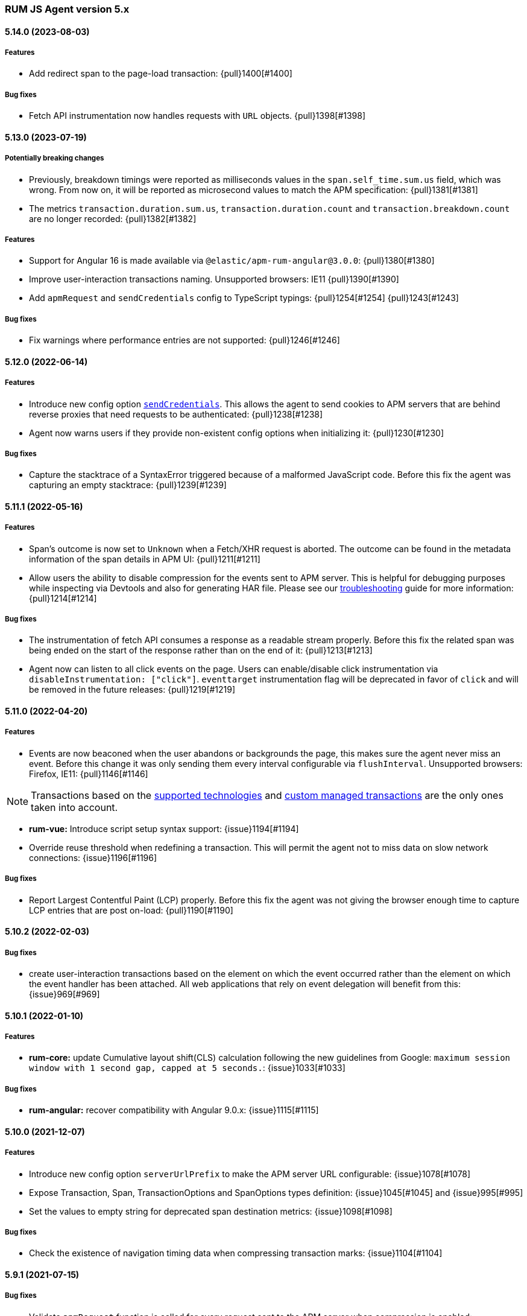 ifdef::env-github[]
NOTE: Release notes are best read in our documentation at
https://www.elastic.co/guide/en/apm/agent/rum-js/current/release-notes.html[elastic.co]
endif::[]

////
All notable changes to this project will be documented in this file.
See Conventional Commits (https://conventionalcommits.org) for commit guidelines.
////

////
[[release-notes-x.x.x]]
==== x.x.x (YYYY-MM-DD)

[float]
===== Breaking changes

[float]
===== Features
* Cool new feature: {issue}X[#X]

[float]
===== Performance Improvements

[float]
===== Bug fixes
////

[[release-notes-5.x]]
=== RUM JS Agent version 5.x

[[release-notes-5.14.0]]
==== 5.14.0 (2023-08-03)
[float]
===== Features
* Add redirect span to the page-load transaction: {pull}1400[#1400]

===== Bug fixes
* Fetch API instrumentation now handles requests with `URL` objects. {pull}1398[#1398]

[[release-notes-5.13.0]]
==== 5.13.0 (2023-07-19)
[float]
===== Potentially breaking changes
* Previously, breakdown timings were reported as milliseconds values in the `span.self_time.sum.us` field, which was wrong. From now on, it will be reported as microsecond values to match the APM specification: {pull}1381[#1381]
* The metrics `transaction.duration.sum.us`, `transaction.duration.count` and `transaction.breakdown.count` are no longer recorded: {pull}1382[#1382]

===== Features
* Support for Angular 16 is made available via `@elastic/apm-rum-angular@3.0.0`: {pull}1380[#1380]
* Improve user-interaction transactions naming. Unsupported browsers: IE11 {pull}1390[#1390]
* Add `apmRequest` and `sendCredentials` config to TypeScript typings: {pull}1254[#1254] {pull}1243[#1243]

===== Bug fixes
* Fix warnings where performance entries are not supported: {pull}1246[#1246]

[[release-notes-5.12.0]]
==== 5.12.0 (2022-06-14)
[float]
===== Features
* Introduce new config option <<send-credentials, `sendCredentials`>>. This allows the agent to send cookies to APM servers
that are behind reverse proxies that need requests to be authenticated: {pull}1238[#1238]
* Agent now warns users if they provide non-existent config options when initializing it: {pull}1230[#1230]

===== Bug fixes
* Capture the stacktrace of a SyntaxError triggered because of a malformed JavaScript code. Before this fix the agent was capturing an empty stacktrace: {pull}1239[#1239]

[[release-notes-5.11.1]]
==== 5.11.1 (2022-05-16)
[float]
===== Features
* Span's outcome is now set to `Unknown` when a Fetch/XHR request is aborted. The outcome can be found in the metadata information of the span details in APM UI: {pull}1211[#1211]
* Allow users the ability to disable compression for the events sent to APM server. This is helpful for debugging purposes while inspecting via Devtools and also for generating HAR file. Please see our <<disable-events-payload-compression, troubleshooting>> guide for more information: {pull}1214[#1214]

===== Bug fixes
* The instrumentation of fetch API consumes a response as a readable stream properly. Before this fix the related span was being ended on the start of the response rather than on the end of it: {pull}1213[#1213]
* Agent now can listen to all click events on the page. Users can enable/disable click instrumentation via `disableInstrumentation: ["click"]`. `eventtarget` instrumentation flag will be deprecated in favor of `click` and will be removed in the future releases: {pull}1219[#1219]

[[release-notes-5.11.0]]
==== 5.11.0 (2022-04-20)
[float]
===== Features
* Events are now beaconed when the user abandons or backgrounds the page, this makes sure the agent never miss an event. Before this change it was only sending them every interval configurable via `flushInterval`. Unsupported browsers: Firefox, IE11: {pull}1146[#1146]

NOTE: Transactions based on the <<supported-technologies,supported technologies>> and <<custom-managed-transactions, custom managed transactions>> are the only ones taken into account.

* **rum-vue:** Introduce script setup syntax support: {issue}1194[#1194]
* Override reuse threshold when redefining a transaction. This will permit the agent not to miss data on slow network connections: {issue}1196[#1196]

===== Bug fixes
* Report Largest Contentful Paint (LCP) properly. Before this fix the agent was not giving the browser enough time to capture LCP entries that are post on-load: {pull}1190[#1190]

[[release-notes-5.10.2]]
==== 5.10.2 (2022-02-03)
[float]
===== Bug fixes
* create user-interaction transactions based on the element on which the event occurred rather than the element on which the event handler has been attached.
All web applications that rely on event delegation will benefit from this: {issue}969[#969]

[[release-notes-5.10.1]]
==== 5.10.1 (2022-01-10)
[float]
===== Features
* **rum-core:** update Cumulative layout shift(CLS) calculation following the new guidelines from Google: `maximum session window with 1 second gap, capped at 5 seconds.`: {issue}1033[#1033]

===== Bug fixes
* **rum-angular:** recover compatibility with Angular 9.0.x: {issue}1115[#1115]

[[release-notes-5.10.0]]
==== 5.10.0 (2021-12-07)
[float]
===== Features
* Introduce new config option `serverUrlPrefix` to make the APM server URL configurable: {issue}1078[#1078]
* Expose Transaction, Span, TransactionOptions and SpanOptions types definition: {issue}1045[#1045] and {issue}995[#995]
* Set the values to empty string for deprecated span destination metrics: {issue}1098[#1098]

===== Bug fixes
* Check the existence of navigation timing data when compressing transaction marks: {issue}1104[#1104]

[[release-notes-5.9.1]]
==== 5.9.1 (2021-07-15)

===== Bug fixes
* Validate `apmRequest` function is called for every request sent to the APM server
  when compression is enabled: {issue}1055[#1055]

[[release-notes-5.9.0]]
==== 5.9.0 (2021-07-13)

[float]
===== Features
* Add support for <<apm-request,apmRequest configuration>> that allows users to pass a custom
function that can be used to modify the request sent to the APM server: {issue}1018[#1018]
* Support for React 17 is made available via `@elastic/apm-rum-react` package: {issue}1031[#1031]
* Support for Angular 12 is made available via `@elastic/apm-rum-angular` package: {issue}1028[#1028]

===== Bug fixes
* Update incorrect typings for adding labels to transaction and spans: {issue}1017[#1017]

[[release-notes-5.8.0]]
==== 5.8.0 (2021-04-19)

[float]
===== Features
* First draft of session information is added for `page-load` Transactions (disabled by default): {issue}634[#634]

[[release-notes-5.7.2]]
==== 5.7.2 (2021-04-02)

[float]
===== Bug fixes
* Transaction marks for the APM server V3 spec was mapped to incorrect field which resulted in Kibana
User Expererience App missing some of the core data. This only affects users who had set config
`apiVersion` > 2: {issue}1007[#1007]


[[release-notes-5.7.1]]
==== 5.7.1 (2021-03-17)

[float]
===== Bug fixes
* Discard buffered longtasks spans from page load transactions getting added to subsequent route change and other auto auto-instrumented transactions resulting in incorrect start time for those transactions: {issue}989[#989]


[[release-notes-5.7.0]]
==== 5.7.0 (2021-03-15)

[float]
===== Features
* Support regular expression for detecting distributed tracing origins (`distributedTracingOrigins`): {issue}943[#943]
* Capture buffered longtask entries: {issue}964[#964]
* Expose agent configuration TypeScript definition: {issue}979[#979]

[[release-notes-5.6.3]]
==== 5.6.3 (2021-02-02)

[float]
===== Features
* Propagate sampling weight through tracestate header: {issue}845[#845]
* Add necessary scripts to load test APM server with RUM payload: {issue}948[#948]


[float]
===== Bug fixes
* Handle null reason in promise rejection event: {issue}940[#940]


[[release-notes-5.6.2]]
==== 5.6.2 (2020-11-06)

[float]
===== Features
* Add transaction sampling rate precision which ensures `transaction_sample_rate` configuration option 
has a maximum precision of 4 decimal places: {issue}927[#927]
* Add `outcome` field to applicable transactions and spans that is used by the APM UI for displaying
the error rate chart: {issue}904[#904]


[[release-notes-5.6.1]]
==== 5.6.1 (2020-09-29)

[float]
===== Features
* Longtasks are now aggregated under the experience field to make querying faster: {issue}900[#900]

[float]
===== Bug fixes
* Check for a Webkit Navigation timing API bug is added to avoid having incorrect navigation marks: {issue}903[#903]


[[release-notes-5.6.0]]
==== 5.6.0 (2020-09-17)

[float]
===== Features
* Add new method signaturtes to the exported type definitions: {issue}890[#890]

[float]
===== Bug fixes
* Frameworks should not be automatically instrumented when the apm is inactive : {issue}885[#885]
* Add default XHR timeout for compressed requests to APM server: {issue}897[#897]
* Measure First Input Delay metrics properly for page load transactions: {issue}899[#899]

[float]
===== Performance Improvements
* Improve the span creation time when there is an active transaction on page: {issue}883[#883]


[[release-notes-5.5.0]]
==== 5.5.0 (2020-08-18)

[float]
===== Features
* Provide an API to block all auto instrumented transactions created by the agent through
  `transaction.block` method. Users can also use the `startSpan` API to create blocking spans
  to control this behaviour: {issue}866[#866]
* Expose options to create blocking spans from the agent API via `startSpan`: {issue}875[#875]
* Capture Cumulative layout shift(CLS), Total blocking time(TBT) and First input delay(FID) as
  part of experience metrics under page-load transactions: {issue}838[#838]

[float]
===== Bug fixes
* Track various XHR states like timeouts, errors and aborts and end all managed
  transactions correctly: {issue}871[#871]
* Fix inconsistencies in the XHR timings by removing the task scheduling logic: {issue}871[#871]
* Accept the user provided `logLevel` configuration when agent is not active: {issue}861[#861]
* Opentracing Tracer should return Noop on unsupported platforms: {issue}872[#872]s


[[release-notes-5.4.0]]
==== 5.4.0 (2020-07-29)

[float]
===== Features
* Agent now uses the new CompressionStream API available on modern browsers to
  gzip compress the payload sent to the APM server. This yields a huge reduction of
  around ~96% in the payload size for an example web application when compared with the v3
  specification: {issue}572[#572]


[[release-notes-5.3.0]]
==== 5.3.0 (2020-07-06)

[float]
===== Features
* Introduced better grouping strategy for all managed transactions based on the
  current browser's location by default instead of grouping all transactions
  under `UNKNOWN` category: {issue}827[#827]
* Capture XHR, Fetch calls as spans that happened before the agent script is
  downloaded using the browser's Resource Timing API: {issue}825[#825]
* Populate `span.destination.*` context fields for Navigation Timing span that
  denotes the HTML downloading phase: {issue}829[#829]
* Use Page Visibility API to discard transactions if the page was backgrounded 
  at any point during the lifetime of the transaction: {issue}295[#295]
* Add `apiVersion` config to TypeScript typings: {issue}833[#833]


[[release-notes-5.2.1]]
==== 5.2.1 (2020-06-24)

[float]
===== Features
* Added support for path array in `<ApmRoute>` React component that associates
  the transaction based on the mounted path: {issue}702[#702]

[float]
===== Bug fixes
* Capture Total Blocking Time (TBT) only after all longtask entries
  are observed: {issue}803[#803]
* Do not capture page load transaction marks when the NavigationTiming data from
  the browsers are not trustable: {issue}818[#818]


[[release-notes-5.2.0]]
==== 5.2.0 (2020-05-28)

[float]
===== Features
* Agent now supports compressing events payload sent to the APM server
  via new configuration <<api-version, apiVersion>>. It yeilds a huge reduction of
  around ~45% in the payload size for average sized web pages: {issue}768[#768]
* Capture First Input Delay(FID) as Span for page-load transaction: {issue}732[#732]
* Capture Total Blocking Time(TBT) as Span for page-load transaction: {issue}781[#781]

[float]
===== Bug fixes
* Allow setting labels before agent is initialized: {issue}780[#780]
* Use single instance of apm across all packages: {issue}791[#791]
* User defined types for managed transactions are considered of
  high precedence: {issue}758[#758]
* Add span subtype information in payload without camelcasing: {issue}753[#753]
* Treat truncated spans percentage as regular span in
  breakdown calculation: {issue}776[#776]

[float]
===== Performance Improvements
* Refactor ServiceFactory class to use constant service names: {issue}238[#238]


[[release-notes-5.1.1]]
==== 5.1.1 (2020-04-15)

[float]
===== Features
* Performance Observer is used to measure FirstContentfulPaint Metric: {issue}731[#731]

[float]
===== Bug fixes
* Avoid full component re-rerender when query params are updated on current
`ApmRoute` inside child components: {issue}748[#748]


[[release-notes-5.1.0]]
==== 5.1.0 (2020-04-08)

[float]
===== Features
* Route change transactions now includes the browsers next paint frame: {issue}404[#404]
* Support differential loading with Angular CLI: {issue}607[#607]

[float]
===== Performance Improvements
* Reduced the bundle size by modifying the random number generator algorithm: {issue}705[#705]

[float]
===== Bug fixes
* Handle when errors are thrown in unsupported browsers: {issue}707[#707]
* Captured API calls are duplicated as spans in IE: {issue}723[#723]


[[release-notes-5.0.0]]
==== 5.0.0 (2020-03-18)


[float]
===== Breaking changes
* The agent now uses the official W3C traceparent header to propagate trace context: {issue}477[#477]
* The agent name is changed from `js-base` to `rum-js`: {issue}379[#379]
* Global labels are only added to metadata to improve payload size: {issue}618[#618]
* Labels now accept Boolean and Number types: {issue}272[#272]
* Simplify configuration by removing and/or merging config options: {issue}628[#628]
* `addTags` method is removed in favour of `addLabels`: {issue}215[#215]


Please see our <<upgrade-to-v5>> guide for more information.


[float]
===== Features
* Monitor longtasks by default during active transaction: {issue}601[#601]
* Set sync field only for synchronous spans: {issue}619[#619]


[[release-notes-4.x]]
=== RUM JS Agent version 4.x


[[release-notes-4.9.1]]
==== 4.9.1 (2020-03-09)


[float]
===== Bug fixes
* Replace '>>' in click transaction name with '-' to avoid display issues in kibana: {issue}689[#689]
* Check if first-contentful-paint exists before setting the agent marks: {issue}680[#680]


[[release-notes-4.9.0]]
==== 4.9.0 (2020-03-03)


[float]
===== Features
* Change promise polyfill library to reduce bundle size and improve native promise use: {issue}621[#621]
* Log when distributed tracing is not injected to make debugging easier: {issue}630[#630]


[float]
===== Bug fixes
* Added a check for window before using it to avoid server-side rendering bug: {issue}646[#646]


[[release-notes-4.8.1]]
==== 4.8.1 (2020-02-14)

[float]
===== Bug fixes
* Click events are only captured for instances of Element {issue}625[#625]


[[release-notes-4.8.0]]
==== 4.8.0 (2020-02-13)

[float]
===== Features
* Click events are captured as user-interaction transactions: {issue}496[#496]
* Global labels are added to metadata on the payload: {issue}584[#584]
* Longtask and Largest Contentful Paint are available through configuration {issue}376[#376]


[float]
===== Bug fixes
* Pass correct properties for payload to filter functions {issue}616[#616]


[[release-notes-4.7.1]]
==== 4.7.1 (2020-01-30)

[float]
===== Features
* Vue: Capture errors in vue app automatically: {issue}555[#555]


[float]
===== Bug fixes
* Add error properties to custom context by default {issue}582[#582]
* Avoid capturing timings if the transaction is unsampled {issue}579[#579]
* Avoid firing transaction-start event on reused transactions {issue}583[#583]


[[release-notes-4.7.0]]
==== 4.7.0 (2020-01-15)

[float]
===== Features
* Add TypeScript typings {issue}70[#70]
* Capture standalone HTTP requests as a transaction {issue}60[#60]
* Enrich span context with destination metadata {issue}513[#513] {issue}490[#490]
* The agent now sends transactions with no spans {issue}461[#461]
* Angular: Provide ErrorHandler for angular {issue}545[#545]



[float]
===== Performance Improvements
* Reduce bundlesize by converting undocumented configs to constants {issue}502[#502]


[float]
===== Bug fixes
* The agent now avoids sending any payload when it's inactive {issue}566[#566]
* Fix the priority of redefining transaction types {issue}411[#411]



[[release-notes-4.6.0]]
==== 4.6.0 (2019-11-19)

[float]
===== Bug Fixes
* **rum-core:** Improve capturing multiple XHRs, by scheduling macro tasks {pull}480[#480] {commit}d4f181f[d4f181f], closes {pull}390[#390]
* **rum-core:** Ensure context metadata is shallow merged on transaction {pull}453[#453] {commit}30b954e[30b954e]

[float]
===== Features
* **rum-core:** Improve the debug logs with transaction details {pull}469[#469] {commit}b9629b4[b9629b4]
* **rum-core:** First draft of central configuration management (Alpha) {pull}439[#439] {commit}bac0e15[bac0e15]
* **rum-core:** Add breakdowns based on navigation timing {pull}464[#464] {commit}61ed16b[61ed16b]
* **rum-core:** Copy transaction context info to error {pull}458[#458] {commit}fa81fb7[fa81fb7]
* **rum-vue:** Vue router integration with rum agent {pull}460[#460] {commit}228e157[228e157]

[[release-notes-4.5.1]]
==== 4.5.1 (2019-10-09)

[float]
===== Bug Fixes
* Handle relative urls without slash properly {pull}446[#446] {commit}288e8b1[288e8b1]
* Use explicit angular injection for service {pull}449[#449] {commit}b88356f[b88356f]

[[release-notes-4.5.0]]
==== 4.5.0 (2019-09-30)

[float]
===== Bug Fixes
* Publish all packages as transpiled modules {pull}432[#432] {commit}1f4ee87[1f4ee87]

[float]
===== Features
* Introduce managed transaction option {pull}440[#440] {commit}a08f210[a08f210]
* Capture unhandled promise rejection as errors {pull}427[#427] {commit}ef34ccc[ef34ccc]
* Capture resource and user timing spans for soft navigation {pull}423[#423] {commit}d461ae5[d461ae5]
* Support central config management (pre-alpha) {pull}415[#415] {commit}1382cc9[1382cc9]
* Breakdown graphs for transaction (pre-alpha) {pull}412[#412] {commit}28df070[28df070]

[[release-notes-4.4.4]]
==== 4.4.4 (2019-09-17)

[float]
===== Bug Fixes
* **rum-core:** handle script error events properly {pull}418[#418] {commit}c862ab7[c862ab7]
* **rum-angular:** proper transaction name for lazy loaded routes {pull}414[#414] {commit}4c6d120[4c6d120]
* **rum-react:** create transaction only on component mount {pull}419[#419] {commit}a290448[a290448]

[[release-notes-4.4.3]]
==== 4.4.3 (2019-09-03)

[float]
===== Bug Fixes
* **rum:** log unsupported message only on browser environment {pull}382[#382] {commit}ff759d1[ff759d1]
* **rum-react:** respect active flag in react integration {pull}392[#392] {commit}6d7e9db[6d7e9db]

[float]
===== Features
* **rum-angular:** angular integration with apm-rum {pull}384[#384] {commit}6ab2450[6ab2450]

[[release-notes-4.4.2]]
==== 4.4.2 (2019-08-08)

[float]
===== Bug Fixes
* **rum:** do not polyfill the global Promise variable {pull}366[#366] {commit}f5dc95c[f5dc95c]

[[release-notes-4.4.1]]
==== 4.4.1 (2019-08-05)

[float]
===== Bug Fixes
* **rum:** sync version number with latest published version {pull}362[#362] {commit}909f480[909f480]

[[release-notes-4.4.0]]
==== 4.4.0 (2019-08-05)

[float]
===== Bug Fixes
* **rum-core:** reduce transaction reusability threshold to 5 seconds {pull}354[#354] {commit}dd32e41[dd32e41]
* **rum-react:** capture network requests inside useEffect hook {pull}353[#353] {commit}ae25200[ae25200]

[float]
===== Features
* **rum:** add instrument flag to toggle instrumentations {pull}360[#360] {commit}b7098dd[b7098dd]
* **rum-core:** add event listeners for transactions {pull}279[#279] {commit}d98f7c7[d98f7c7]
* **rum-core:** provide debug logs when transaction was discarded {pull}351[#351] {commit}d6728d8[d6728d8]
* **rum-react:** publish transpiled react elements as es modules {pull}356[#356] {commit}7c651c7[7c651c7]

[[release-notes-4.3.1]]
==== 4.3.1 (2019-07-25)

[float]
===== Bug Fixes
* **rum-core:** check ignoreTransactions config value {pull}337[#337] {commit}aff6bc8[aff6bc8]
* **rum-react:** check component in withTransaction {pull}328[#328] {commit}e348874[e348874]
* **rum-react:** render the correct component when using ApmRoute with Switch {pull}342[#342] {commit}0b3f0a0[0b3f0a0]

[float]
===== Features
* **rum-core:** add size & server timing information to traces {pull}206[#206] {commit}c743f70[c743f70]
* **rum-core:** improve error message on payload failure {pull}330[#330] {commit}73e7015[73e7015]

[[release-notes-4.3.0]]
==== 4.3.0 (2019-07-11)

[float]
===== Bug Fixes
* **rum:core:** send labels via context.tags in the payload {pull}316[#316] {commit}526c3e7[526c3e7]

[float]
===== Features
* Initial react integration {pull}265[#265] {commit}83cbebd[83cbebd]

[[release-notes-4.2.0]]
==== 4.2.0 (2019-07-08)

[float]
===== Bug Fixes
* **rum-core:** remove sensitive info from span context {pull}274[#274] {commit}b073f7f[b073f7f]

[float]
===== Features
* **rum:** better log message on invalid configuration {pull}216[#216] {commit}b65a806[b65a806]
* **rum-core:** add user timing spans to the page-load transaction {pull}276[#276] {commit}11a62f1[11a62f1]

[float]
===== Performance Improvements
* **rum:** remove debug logs on production build {pull}245[#245] {commit}2565844[2565844]
* **rum-core:** check span validition before creating arbitrary spans {pull}277[#277] {commit}dcba903[dcba903]

[[release-notes-4.1.2]]
==== 4.1.2 (2019-06-20)

[float]
===== Bug Fixes
* **rum-core:** avoid creating multiple transactions in startTransaction {pull}296[#296] {commit}70c3fb4[70c3fb4]

[[release-notes-4.1.1]]
==== 4.1.1 (2019-06-12)

[float]
===== Bug Fixes
* **rum:** Fix the agent version in the bundles

[[release-notes-4.1.0]]
==== 4.1.0 (2019-06-12)

[float]
===== Bug Fixes
* **rum-core:** capture all spans as part of page-load transaction {pull}273[#273] {commit}0122bf7[0122bf7]

[float]
===== Features
* **rum:** deprecate addTags in favor of addLabels {pull}270[#270] {commit}3e313d3[3e313d3]
* **rum-core:** patch history API {pull}259[#259] {commit}be58997[be58997]
* **rum-core:** use error event instead of global onerror method {pull}281[#281] {commit}ef61121[ef61121]

[float]
===== Performance Improvements
* **rum-core:** refactor transaction & stack service to improve bundlesize {pull}233[#233] {commit}f2b2562[f2b2562]

[[release-notes-4.0.2]]
==== 4.0.2 (2019-05-29)

[float]
===== Bug Fixes
* **rum:** return noop agent when config is inactive {pull}239[#239] {commit}7deef2d[7deef2d]
* **rum-core:** apply truncation on keyword fields in payload {pull}241[#241] {commit}8a3927b[8a3927b]
* **rum-core:** hardcode agent name and version in service metadata {pull}236[#236] {commit}a90337d[a90337d]
* **rum-core:** in truncate check for empty values {pull}256[#256] {commit}cccb172[cccb172]

[float]
===== Performance Improvements
* **rum:** move to ES6 modules to reduce bundle size {pull}237[#237] {commit}7aa4351[7aa4351]

[[release-notes-4.0.1]]
==== 4.0.1 (2019-03-21)

[float]
===== Bug Fixes
* **rum-core:** fix custom marks for page-load {pull}225[#225] {commit}6cd392a[6cd392a], closes {pull}221[#221]
* **rum:** keep page load transaction until load {pull}224[#224] {commit}29afb27[29afb27]

[[release-notes-4.0.0]]
==== 4.0.0 (2019-03-11)

[float]
===== Features
* **rum-core:** add service env to metadata payload {pull}198[#198] {commit}adc038b[adc038b]
* **rum-core:** Add task API {pull}194[#194] {commit}0153229[0153229]
* **rum-core:** measure all resource entries in page load {pull}173[#173] {commit}7cd4e0d[7cd4e0d]

[float]
===== Performance Improvements
* **rum-core:** avoid url parsing on resource timing entries {pull}174[#174] {commit}54ea6b9[54ea6b9]

[float]
===== BREAKING CHANGES
* move IE 10 and Android 4 to unsupported list {commit}16f4440[16f4440], closes {pull}196[#196]
* Rename the final JS bundles (#202) {commit}68b37d[68b37d]
* resolve main field to source file (#179) {commit}923405[923405]

[[release-notes-3.x]]
=== RUM JS Agent version 3.x

[[release-notes-3.0.0]]
==== 3.0.0 (2019-01-29)

[float]
===== BREAKING CHANGE
* remove setTags in favor of addTags API  {pull}28[#28]
* introduce subtype and action in Spans {commit}5fd4af7[5fd4af7] {pull}9[#9]

[float]
===== Features
* add OpenTracing support {pull}138[#138] {commit}0cff389[0cff389]
* include transaction flags on error {pull}29[29] {commit}36c13f3[36c13f3]
* send span sync field to apm server {pull}17[17] {commit}abad58b[abad58b]
* add addContext and addTags to Spans and Transactions {pull}16[16] {commit}de0d72b[de0d72b]
* add paint timing mark to page-load transaction {pull}14[14] {commit}544530a[544530a]

[float]
===== Bug Fixes
* propagate transaction ID for unsampled transactions {pull}30[30] {commit}3884806[3884806]
* remove invalid chars in span tags and marks {pull}34[34] {commit}9bdc575[9bdc575]
* Bundling -  moving to webpack 4 and babel 7 {pull}123[#123] {commit}0ae3f53[0ae3f53]
* remove query strings from xhr and fetch span name {pull}24[24] {commit}cc82e92[cc82e92]
* set pageLoadTransactionName when transaction ends from configs {pull}25[25] {commit}afdacee[afdacee]

[float]
===== Performance Improvements
* introduce minimal url parser to reduce bundle size {pull}32[32] {commit}2000ee2[2000ee2]

[[release-notes-2.x]]
=== RUM JS Agent version 2.x

[[release-notes-2.2.0]]
==== 2.2.0 (2018-12-05)

[float]
===== Features
* introduce subtype and action in Spans {commit}5fd4af7[5fd4af7] {pull}9[#9]

[[release-notes-2.1.1]]
==== 2.1.1 (2018-12-05)

[float]
===== Bug Fixes
* use dist package for url-parse to avoid packaging issues {pull}10[10] {commit}9018a8d[9018a8d]

[float]
===== Features
* introduce subtype and action in Spans {pull}9[9] {commit}5fd4af7[5fd4af7]

[[release-notes-2.1.0]]
==== 2.1.0 (2018-12-03)

[float]
===== Features
* instrument fetch API {commit}2375a60[2375a60]

[[release-notes-2.0.0]]
==== 2.0.0 (2018-11-14)

[float]
===== BREAKING CHANGES
* use apm-server intake/v2 (APM Server v6.5+)

[float]
===== Bug Fixes
* start page load transaction immediately after init {commit}3b80bdb[3b80bdb]
* use pageLoadTransactionName config option {commit}d3d3587[d3d3587]
* adopt the w3c dt header flag proposal {commit}ff0fdfc[ff0fdfc]
* don't startSpan after transaction has ended {commit}137bd63[137bd63]
* filter out invalid spans {commit}c9fb0e1[c9fb0e1]
* ignore apm-server xhrs {commit}5527cca[5527cca]
* merging two spans related to fetching the initial document {commit}6ee4108[6ee4108]
* set pageLoadTraceId on page load transacton start {commit}c6510ca[c6510ca]
* set the sync property on xhr spans {commit}4283e85[4283e85]
* shorten page load config options {commit}2550c24[2550c24]
* truncate active spans on transaction end {commit}a28759c[a28759c]
* validate DT header {commit}5aa1cc1[5aa1cc1]

[float]
===== Features
* add allowed origins for distributed tracing {commit}0812ff7[0812ff7]
* add DT header to same origin http requests {commit}a60d6d9[a60d6d9]
* add DT page load trace id config option {commit}149ebaa[149ebaa]
* add pageLoadTransactionName config option {commit}a2644df[a2644df]
* add parent_id to spans {commit}21934b3[21934b3]
* add sampling for transactions {commit}8105e0c[8105e0c]
* generate random ids based on DT guidelines {commit}8fd2581[8fd2581]
* provide span_count.started {commit}f3effcf[f3effcf]
* use correct id format for transactions and spans {commit}d44592e[d44592e]

[[release-notes-1.x]]
=== RUM JS Agent version 1.x

[[release-notes-1.0.0]]
==== 1.0.0 (2018-08-23)

[float]
===== BREAKING CHANGES
* use /v1/rum endpoint (APM Server v6.4+)

[[release-notes-0.x]]
=== RUM JS Agent version 0.x

[[release-notes-0.10.3]]
==== 0.10.3 (2018-08-20)

[float]
===== Bug Fixes
* check marks are greater than fetchStart {commit}6d35eaa[6d35eaa]

[float]
===== Features
* add transactionDurationThreshold config option {commit}67f5c5d[67f5c5d]

[[release-notes-0.10.2]]
==== 0.10.2 (2018-08-16)

[float]
===== Bug Fixes
* check for undefined span when the agent is not active {commit}3613b01[3613b01]

[[release-notes-0.10.1]]
==== 0.10.1 (2018-08-14)

[float]
===== Bug Fixes
* update elastic-apm-js-core to 0.8.1
* filter out transactions with zero spans

[[release-notes-0.10.0]]
==== 0.10.0 (2018-08-07)

[float]
===== Features
* instrument XHR {commit}3c6a9e5[3c6a9e5]

[[release-notes-0.9.1]]
==== 0.9.1 (2018-06-22)

[float]
===== Bug Fixes
* update elastic-apm-js-core to 0.7.1
* consolidate Transaction and Error contexts

[[release-notes-0.9.0]]
==== 0.9.0 (2018-06-15)

[float]
===== BREAKING CHANGES
* update elastic-apm-js-core to 0.7.0
* remove timestamp on error and transaction payload
* supporting apm-server 6.3

[float]
===== Bug Fixes
* update span.context.http.url structure {commit}40d6bb2[40d6bb2]

[[release-notes-0.8.2]]
==== 0.8.2 (2018-06-12)

[float]
===== Bug Fixes
* update elastic-apm-js-core 0.6.2 {commit}b3807e0[b3807e0]
* remove marks before fetchStart to align with resource spans
* spans generated from navigation and resource timing apis

[[release-notes-0.8.1]]
==== 0.8.1 (2018-05-28)

[float]
===== Features
* add transaction custom marks API {commit}4d2b71b[4d2b71b]

[[release-notes-0.8.0]]
==== 0.8.0 (2018-05-23)

[float]
===== BREAKING CHANGES
* rename hasRouterLibrary to sendPageLoadTransaction

[[release-notes-0.7.0]]
==== 0.7.0 (2018-04-30)

[float]
===== Features
* exposed api initial draft {commit}9187726[9187726]

[[release-notes-0.6.1]]
==== 0.6.1 (2018-04-10)

[float]
===== Bug Fixes
* update to elastic-apm-js-core 0.4.3 {commit}1e307ac[1e307ac]

[[release-notes-0.6.0]]
==== 0.6.0 (2018-04-04)

[float]
===== Features
* add addFilter api {commit}60e9ad5[60e9ad5]

[[release-notes-0.5.0]]
==== 0.5.0 (2018-03-09)

[float]
===== Features
* add apm.setTags {commit}523280a[523280a]
* update to elastic-apm-js-core 0.3.0 {commit}a436334[a436334]

[[release-notes-0.4.1]]
==== 0.4.1 (2018-02-20)

[float]
===== Bug Fixes
* send page load metrics even after load event {commit}abe3680[abe3680]

[float]
===== Features
* upgrade to elastic-apm-js-core 0.2.2 {commit}c2a6469[c2a6469]
  * enforce server string limit
  * set descriptive names for navigation timing spans

[[release-notes-0.4.0]]
==== 0.4.0 (2018-02-07)

[float]
===== Features
* Remove elastic-apm-js-zone dependency (Reducing the size of the bundle)
* Use es6-promise
* Queue Errors and Transactions before sending
* Throttle adding Errors and Transactions

[[release-notes-0.3.0]]
==== 0.3.0 (2018-01-11)

[float]
===== Bug Fixes
* **ApmBase:** Disable the module if running on nodejs {commit}2bf4199[2bf4199]
* upgrade to elastic-apm-js-core 0.1.7 {commit}325a918[325a918]

[float]
===== Features
* add captureError to ApmBase {commit}04436b4[04436b4]
* add setUserContext and setCustomContext {commit}86b4ccc[86b4ccc]

[[release-notes-0.2.0]]
==== 0.2.0 (2017-12-20)

[float]
===== BREAKING CHANGES
* init returns ApmServer instance instead of ServiceFactory

[[release-notes-0.1.1]]
==== 0.1.1 (2017-12-20)

[float]
===== Bug Fixes
* typo serviceUrl {commit}9ff81a7[9ff81a7]

[[release-notes-0.1.0]]
==== 0.1.0 (2017-12-13)

[float]
===== BREAKING CHANGES
* upgrading to apm-agent-js-core@0.1.0 {commit}150bc66[150bc66]
* rename apiOrigin to serverUrl
* rename app to service
